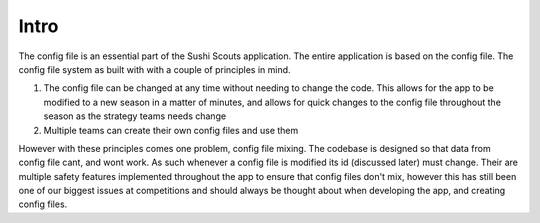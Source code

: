 Intro
=========

The config file is an essential part of the Sushi Scouts application. The entire application is based on the config file.
The config file system as built with with a couple of principles in mind.

1. The config file can be changed at any time without needing to change the code. This allows for the app to be modified to a new season in a matter of minutes, and allows for quick changes to the config file throughout the season as the strategy teams needs change
2. Multiple teams can create their own config files and use them

However with these principles comes one problem, config file mixing. The codebase is designed so that data from config file cant, and wont work.
As such whenever a config file is modified its id (discussed later) must change. Their are multiple safety features implemented throughout the app
to ensure that config files don't mix, however this has still been one of our biggest issues at competitions and should always be thought about
when developing the app, and creating config files.